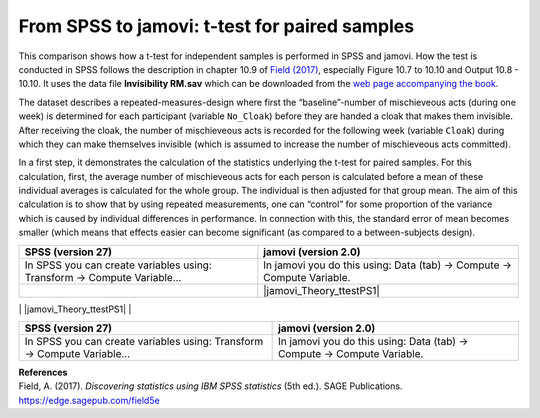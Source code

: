 .. sectionauthor:: `Sebastian Jentschke <https://www.uib.no/en/persons/Sebastian.Jentschke>`_

==============================================
From SPSS to jamovi: t-test for paired samples 
==============================================

This comparison shows how a t-test for independent samples is performed in SPSS and jamovi. How the test is conducted in SPSS follows the description in
chapter 10.9 of `Field (2017) <https://edge.sagepub.com/field5e>`__, especially Figure 10.7 to 10.10 and Output 10.8 - 10.10. It uses the data file
**Invisibility RM.sav** which can be downloaded from the `web page accompanying the book <https://edge.sagepub.com/field5e/student-resources/datasets>`__.

The dataset describes a repeated-measures-design where first the “baseline”-number of mischieveous acts (during one week) is determined for each participant
(variable ``No_Cloak``) before they are handed a cloak that makes them invisible. After receiving the cloak, the number of mischieveous acts is recorded for the
following week (variable ``Cloak``) during which they can make themselves invisible (which is assumed to increase the number of mischieveous acts committed).

In a first step, it demonstrates the calculation of the statistics underlying the t-test for paired samples. For this calculation, first, the average number of
mischieveous acts for each person is calculated before a mean of these individual averages is calculated for the whole group. The individual is then adjusted for
that group mean. The aim of this calculation is to show that by using repeated measurements, one can “control” for some proportion of the variance which is
caused by individual differences in performance. In connection with this, the standard error of mean becomes smaller (which means that effects easier can become
significant (as compared to a between-subjects design).

+-------------------------------------------------------------------------------+-------------------------------------------------------------------------------+
| **SPSS** (version 27)                                                         | **jamovi** (version 2.0)                                                      |
+===============================================================================+===============================================================================+
| In SPSS you can create variables using: Transform → Compute Variable...       | In jamovi you do this using: Data (tab) → Compute → Compute Variable.         |
+-------------------------------------------------------------------------------+-------------------------------------------------------------------------------+
| |SPSS_Theory_ttestPS1|                                                        | |jamovi_Theory_ttestPS1|                                                      |
+-------------------------------------------------------------------------------+-------------------------------------------------------------------------------+
|-
| style="width: 50%" | [[File:Screenshot_SPSS_menu_TtestIndependent2.png|800px]]
| style="width: 50%" | [[File:Screenshot_jamovi_menu_ComputeVariable_processed.png|800px]]
|-
| I SPSS kalkulerer man gjennomsnittet av de to kolonnene "No_Cloak" og "Cloak" som anvist på bildet under
| I Jamovi kalkulerer man gjennomsnittet av de to kolonnene "No_Cloak" og "Cloak" som anvist på bildet under
|-
| style="width: 50%" | [[File:Screenshot_SPSS_ComputeVariable1_TtestIndependent2.png|800px]] 
| style="width: 50%" | [[File:Screenshot_jamovi_ComputeVariable1_TtestIndependent2_processed.png|800px]]
|-
| En benytter seg også av deskriptiv statistikk i denne analysen, i SPSS gjøres dette ved bruk av: Analyze → Descriptive Statistics → Descriptives
| En benytter seg også av deskriptiv statistikk i denne analysen, i Jamovi gjøres dette ved bruk av: Analyses → Exploration – Descriptive → Variable - Split By.
|-
| style="width: 50%" | [[File:Screenshot_SPSS_menu_descriptives_TtestIndependent2.png|800px]]
| style="width: 50%" | [[File:Screenshot_jamovi_descriptives_ComputeVariable_processed.png|800px]]
|-
| For å finne grand mean i SPSS må man flytte variablen "mean" til "Variable(s)", for så å velge "Options" og huke av mean.
| For å finne grand mean i jamovi flytter man bare mean til "Variables" som anvist på bildet over
|-
| style="width: 50%" | [[File:Screenshot_SPSS_Descriptives_Options_TtestIndependent2.png|800px]]
|-
| style="width: 50%" | [[File:Output_SPSS_TtestIndependent2.png|800px]]
| style="width: 50%" | [[File:Output_jamovi_TtestIndependent2.pdf.png|800px]]
|-
| I SPSS kalkulerer man "Adjustment" ved å bruke "compute variable"-funksjonen. I numeric expression setter man inn grand mean (4.375) - Mean som anvist på bildet under.
| For å kalkulere "Adjustment" i Jamovi benyttes  «computed variable» -funksjonen som ligger under DATA. I boksen som er merket med rødt på bildet over setter man inn grand mean (4.375)-Mean. 
|-
| style="width: 50%" | [[File:Screenshot_SPSS_ComputeVariable2_TtestIndependent2.png|800px]]
| style="width: 50%" | [[File:Screenshot_jamovi_ComputeVariable_adjustment_TtestIndependent2_processed.png|800px]]
|-
| For å justere verdiene til No_Cloak i SPSS, bruker man igjen "compute variable"-funksjonen. Sett inn "No_Cloak + Adjustment i numeric expression.
| For å justere verdiene til No_Cloak i Jamovi benyttes "compute variabel"-funksjonen (som ligger under DATA). Sett deretter inn No_Cloak + Adjustment i boksen som er merket med rødt i bildet ovenfor. 
|-
| style="width: 50%" | [[File:Screenshot_SPSS_ComputeVariable3_TtestIndependent2.png|800px]]
| style="width: 50%" | [[File:Screenshot_jamovi_ComputeVariable3_TtestIndependent2_processed.png|800px]]
|-
| På samme måte setter man inn "Cloak" + Adjustment i numeric expression for å justere verdiene til Cloak
| På samme måte setter man inn "Cloak" + Adjustment i boksen merket med rødt for å justere verdiene til Cloak
|-
| style="width: 50%" | [[File:Screenshot_SPSS_ComputeVariable4_TtestIndependent2.png|800px]]
| style="width: 50%" | [[File:Screenshot_jamovi_ComputeVariable4_TtestIndependent2_processed.png|800px]]
|-
| Resultat med alle de nye variablene
| Resultat med alle de nye variablene
|-
| style="width: 50%" | [[File:Screenshot_SPSS_ComputeVariable_Results_TtestIndependent2.png|800px]]
| style="width: 50%" | [[File:Screenshot_jamovi_Results_ComputeVariable_TtestIndependent2.png|800px]]
|-
|}



+-------------------------------------------------------------------------------+-------------------------------------------------------------------------------+
| **SPSS** (version 27)                                                         | **jamovi** (version 2.0)                                                      |
+===============================================================================+===============================================================================+
| In SPSS you can create variables using: Transform → Compute Variable...       | In jamovi you do this using: Data (tab) → Compute → Compute Variable.         |
+-------------------------------------------------------------------------------+-------------------------------------------------------------------------------+




| **References**
| Field, A. (2017). *Discovering statistics using IBM SPSS statistics* (5th ed.). SAGE Publications. https://edge.sagepub.com/field5e


.. ---------------------------------------------------------------------

.. |SPSS_Theory_ttestPS1|              image:: ../_images/s2j_SPSS_Menu_ttestIS1.png
.. |jamovi_Theory_ttestIS1|            image:: ../_images/s2j_jamovi_Menu_ttestIS1.png
